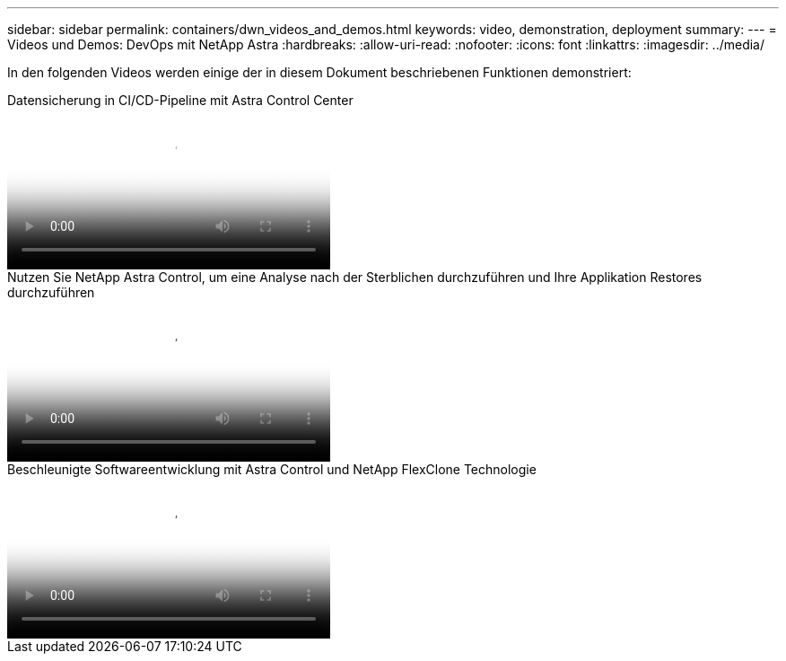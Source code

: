 ---
sidebar: sidebar 
permalink: containers/dwn_videos_and_demos.html 
keywords: video, demonstration, deployment 
summary:  
---
= Videos und Demos: DevOps mit NetApp Astra
:hardbreaks:
:allow-uri-read: 
:nofooter: 
:icons: font
:linkattrs: 
:imagesdir: ../media/


[role="lead"]
In den folgenden Videos werden einige der in diesem Dokument beschriebenen Funktionen demonstriert:

.Datensicherung in CI/CD-Pipeline mit Astra Control Center
video::a6400379-52ff-4c8f-867f-b01200fa4a5e[panopto,width=360]
.Nutzen Sie NetApp Astra Control, um eine Analyse nach der Sterblichen durchzuführen und Ihre Applikation Restores durchzuführen
video::3ae8eb53-eda3-410b-99e8-b01200fa30a8[panopto,width=360]
.Beschleunigte Softwareentwicklung mit Astra Control und NetApp FlexClone Technologie
video::26b7ea00-9eda-4864-80ab-b01200fa13ac[panopto,width=360]